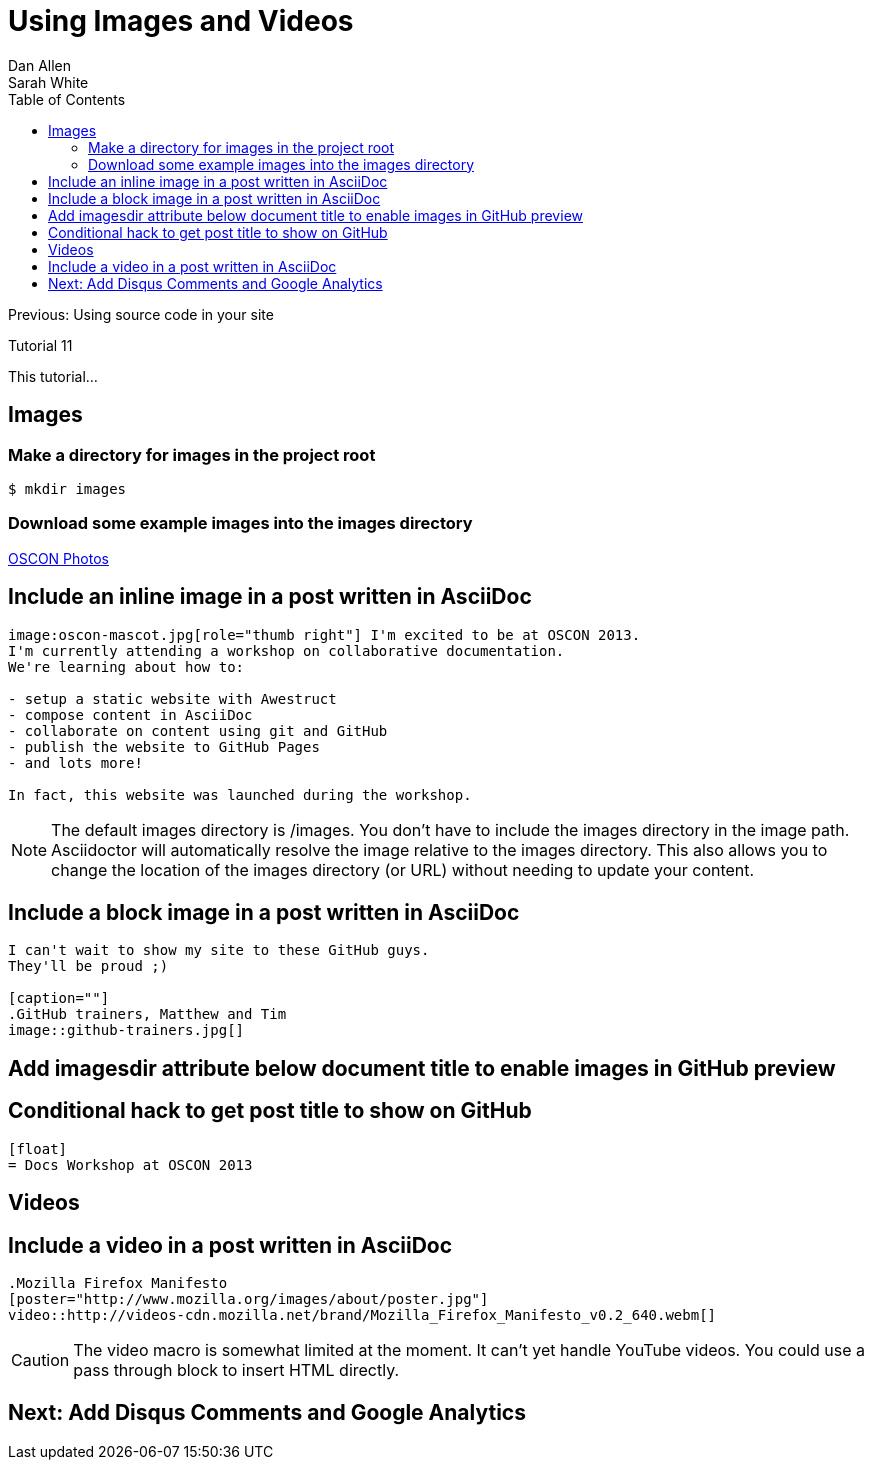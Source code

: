 = Using Images and Videos
Dan Allen; Sarah White
:experimental:
:toc2:
:sectanchors:
:idprefix:
:idseparator: -
:icons: font
:source-highlighter: coderay

Previous: Using source code in your site

Tutorial 11

This tutorial...

////
sidebar in layout (and other layouts like on reuze.me)
inserting gist
sentence per line
post excerpt and other types of "chunks" (chunked content)
link to tutorial for pushing to github pages
styles for posts listing page (headings too big)
tip about not loading certain extensions when profile is development
slides
favicon
git history at bottom of file
docinfo or common include
timezone handling
author bio at bottom of post (see smashingmagazine or alistapart for example)
////

== Images

=== Make a directory for images in the project root

 $ mkdir images

=== Download some example images into the images directory

http://www.flickr.com/photos/oreillyconf/sets/72157630609904796[OSCON Photos]

== Include an inline image in a post written in AsciiDoc

[source,asciidoc]
----
image:oscon-mascot.jpg[role="thumb right"] I'm excited to be at OSCON 2013.
I'm currently attending a workshop on collaborative documentation.
We're learning about how to:

- setup a static website with Awestruct
- compose content in AsciiDoc
- collaborate on content using git and GitHub
- publish the website to GitHub Pages
- and lots more!

In fact, this website was launched during the workshop.
----

NOTE: The default images directory is +/images+.
You don't have to include the images directory in the image path.
Asciidoctor will automatically resolve the image relative to the images directory.
This also allows you to change the location of the images directory (or URL) without needing to update your content.

== Include a block image in a post written in AsciiDoc

[source,asciidoc]
----
I can't wait to show my site to these GitHub guys.
They'll be proud ;)

[caption=""]
.GitHub trainers, Matthew and Tim
image::github-trainers.jpg[]
----

== Add +imagesdir+ attribute below document title to enable images in GitHub preview

[source,asciidoc]
:imagesdir: ../images

== Conditional hack to get post title to show on GitHub

[source,asciidoc]
----
ifndef::icons[]
[float]
= Docs Workshop at OSCON 2013
endif::icons[]
----

== Videos

== Include a video in a post written in AsciiDoc

[source,asciidoc]
----
.Mozilla Firefox Manifesto
[poster="http://www.mozilla.org/images/about/poster.jpg"]
video::http://videos-cdn.mozilla.net/brand/Mozilla_Firefox_Manifesto_v0.2_640.webm[]
----

CAUTION: The video macro is somewhat limited at the moment.
It can't yet handle YouTube videos.
You could use a pass through block to insert HTML directly.

== Next: Add Disqus Comments and Google Analytics

